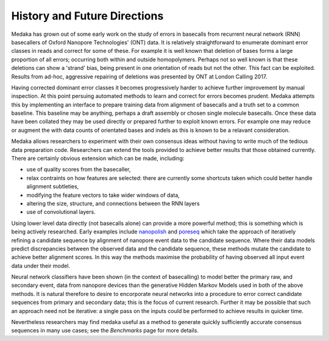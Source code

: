 History and Future Directions
=============================

Medaka has grown out of some early work on the study of errors in basecalls
from recurrent neural network (RNN) basecallers of Oxford Nanopore
Technologies' (ONT) data. It is relatively straightforward to enumerate
dominant error classes in reads and correct for some of these. For example it
is well known that deletion of bases forms a large proportion of all errors;
occurring both within and outside homopolymers. Perhaps not so well known is
that these deletions can show a 'strand' bias, being present in one orientation
of reads but not the other. This fact can be exploited. Results from ad-hoc,
aggressive repairing of deletions was presented by ONT at London Calling 2017.

Having corrected dominant error classes it becomes progressively harder to
achieve further improvement by manual inspection. At this point persuing
automated methods to learn and correct for errors becomes prudent. Medaka
attempts this by implementing an interface to prepare training data from alignment
of basecalls and a truth set to a common baseline. This baseline may be
anything, perhaps a draft assembly or chosen single molecule basecalls. Once
these data have been collated they may be used directly or prepared further to
exploit known errors. For example one may reduce or augment the with data counts
of orientated bases and indels as this is known to be a relavant consideration.

Medaka allows researchers to experiment with their own consensus ideas without
having to write much of the tedious data preparation code. Researchers can
extend the tools provided to achieve better results that those obtained
currently. There are certainly obvious extension which can be made, including:

* use of quality scores from the basecaller,
* relax contraints on how features are selected: there are currently some
  shortcuts taken which could better handle alignment subtleties,
* modifying the feature vectors to take wider windows of data,
* altering the size, structure, and connections between the RNN layers
* use of convolutional layers.

Using lower level data directly (not basecalls alone) can provide a more
powerful method; this is something which is being actively researched. Early
examples include `nanopolish <https://github.com/jts/nanopolish>`_ and
`poreseq <https://github.com/tszalay/poreseq>`_ which take the approach of
iteratively refining a candidate sequence by alignment of nanopore event data
to the candidate sequence. Where their data models predict discrepancies
between the observed data and the candidate sequence, these methods mutate the
candidate to achieve better alignment scores. In this way the methods maximise
the probability of having observed all input event data under their model.

Neural network classifiers have been shown (in the context of basecalling) to
model better the primary raw, and secondary event, data from nanopore devices
than the generative Hidden Markov Models used in both of the above methods.
It is natural therefore to desire to encorporate neural networks into a
procedure to error correct candidate sequences from primary and secondary
data; this is the focus of current research. Further it may be possible that
such an approach need not be iterative: a single pass on the inputs could be
performed to achieve results in quicker time.

Nevertheless researchers may find medaka useful as a method to generate
quickly sufficiently accurate consensus sequences in many use cases; see the
`Benchmarks` page for more details.
